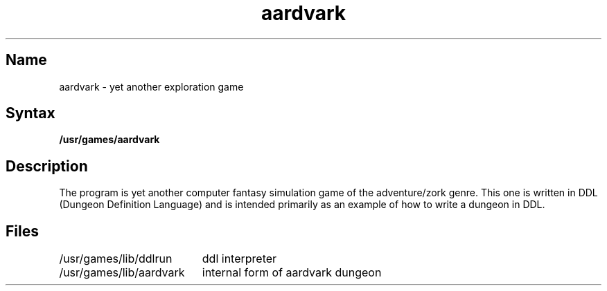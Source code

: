 .TH aardvark 6 VAX "" Unsupported
.SH Name
aardvark \- yet another exploration game
.SH Syntax
.B /usr/games/aardvark
.SH Description
.NXR "aardvark game"
.NXR "DDL" "dungeon example"
.NXR "ddl interpreter"
.NXS "Dungeon Definition Language" "DDL"
.NXS "dungeon game" "aardvark game"
.NXA "Adventure game" "aardvark game"
.NXS "exploration game" "aardvark game"
.NXA "zork game" "aardvark game"
The
.PN aardvark 
program is yet another computer fantasy simulation game
of the adventure/zork genre.
This one is written in DDL (Dungeon Definition Language)
and is intended primarily as an example of how to write
a dungeon in DDL.
.SH Files
.ta \w'/usr/games/lib/aardvark\ \ \ 'u
/usr/games/lib/ddlrun	ddl interpreter
.br
/usr/games/lib/aardvark	internal form of aardvark dungeon
